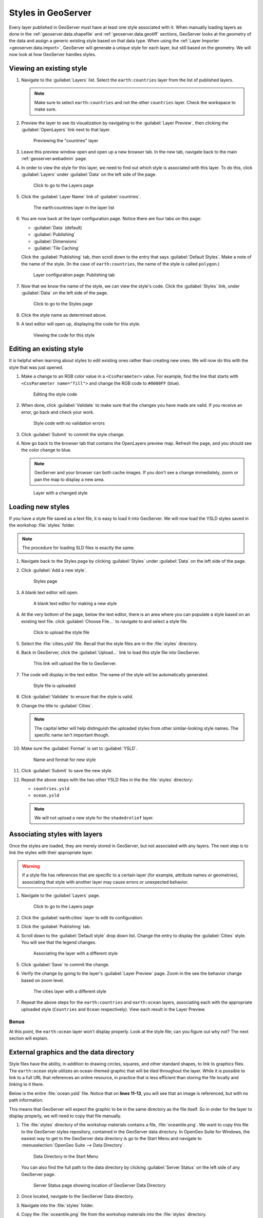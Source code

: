 .. _geoserver.styling.styles:

Styles in GeoServer
===================

Every layer published in GeoServer must have at least one style associated with it. When manually loading layers as done in the :ref:`geoserver.data.shapefile` and :ref:`geoserver.data.geotiff` sections, GeoServer looks at the geometry of the data and assign a generic existing style based on that data type. When using the :ref:`Layer Importer <geoserver.data.import>`, GeoServer will generate a unique style for each layer, but still based on the geometry. We will now look at how GeoServer handles styles.

Viewing an existing style
-------------------------

#. Navigate to the :guilabel:`Layers` list. Select the ``earth:countries`` layer from the list of published layers.

   .. note:: Make sure to select ``earth:countries`` and not the other ``countries`` layer. Check the workspace to make sure.

#. Preview the layer to see its visualization by navigating to the :guilabel:`Layer Preview`, then clicking the :guilabel:`OpenLayers` link next to that layer.

   .. figure:: ../data/img/shp_openlayers.png

      Previewing the "countries" layer

#. Leave this preview window open and open up a new browser tab. In the new tab, navigate back to the main :ref:`geoserver.webadmin` page.

#. In order to view the style for this layer, we need to find out which style is associated with this layer. To do this, click :guilabel:`Layers` under :guilabel:`Data` on the left side of the page.

   .. figure:: img/styles_layerslink.png

      Click to go to the Layers page

#. Click the :guilabel:`Layer Name` link of :guilabel:`countries`.

   .. figure:: img/styles_layerspage.png

      The earth:countries layer in the layer list

#. You are now back at the layer configuration page. Notice there are four tabs on this page:

   * :guilabel:`Data` (default)
   * :guilabel:`Publishing`
   * :guilabel:`Dimensions`
   * :guilabel:`Tile Caching`

   Click the :guilabel:`Publishing` tab, then scroll down to the entry that says :guilabel:`Default Styles`. Make a note of the name of the style. (In the case of ``earth:countries``, the name of the style is called ``polygon``.)

   .. figure:: img/styles_publishingtab.png

      Layer configuration page: Publishing tab

#. Now that we know the name of the style, we can view the style's code. Click the :guilabel:`Styles` link, under :guilabel:`Data` on the left side of the page.

   .. figure:: img/sld_styleslink.png

      Click to go to the Styles page

#. Click the style name as determined above.

#. A text editor will open up, displaying the code for this style.

   .. figure:: img/styles_view.png

      Viewing the code for this style


Editing an existing style
-------------------------

It is helpful when learning about styles to edit existing ones rather than creating new ones. We will now do this with the style that was just opened.

#. Make a change to an RGB color value in a ``<CssParameter>`` value. For example, find the line that starts with ``<CssParameter name="fill">`` and change the RGB code to ``#0000FF`` (blue).

   .. figure:: img/styles_edit.png

      Editing the style code

#. When done, click :guilabel:`Validate` to make sure that the changes you have made are valid. If you receive an error, go back and check your work.

   .. figure:: img/styles_validated.png

      Style code with no validation errors

#. Click :guilabel:`Submit` to commit the style change.

#. Now go back to the browser tab that contains the OpenLayers preview map. Refresh the page, and you should see the color change to blue.

   .. note:: GeoServer and your browser can both cache images. If you don't see a change immediately, zoom or pan the map to display a new area. 

   .. figure:: img/styles_edited.png

      Layer with a changed style

Loading new styles
------------------

If you have a style file saved as a text file, it is easy to load it into GeoServer. We will now load the YSLD styles saved in the workshop :file:`styles` folder.

.. note:: The procedure for loading SLD files is exactly the same.

#. Navigate back to the Styles page by clicking :guilabel:`Styles` under :guilabel:`Data` on the left side of the page.

#. Click :guilabel:`Add a new style`.

   .. figure:: img/styles_page.png

      Styles page

#. A blank text editor will open.

   .. figure:: img/styles_new.png

      A blank text editor for making a new style

#. At the very bottom of the page, below the text editor, there is an area where you can populate a style based on an existing text file. click :guilabel:`Choose File...` to navigate to and select a style file.

   .. figure:: img/styles_uploadstyle.png

      Click to upload the style file

#. Select the :file:`cities.ysld` file. Recall that the style files are in the :file:`styles` directory.

#. Back in GeoServer, click the :guilabel:`Upload...` link to load this style file into GeoServer.

   .. figure:: img/styles_uploadlink.png

      This link will upload the file to GeoServer.

#. The code will display in the text editor. The name of the style will be automatically generated.

   .. figure:: img/styles_displaystyle.png

      Style file is uploaded

#. Click :guilabel:`Validate` to ensure that the style is valid.

#. Change the title to :guilabel:`Cities`.

   .. note:: The capital letter will help distinguish the uploaded styles from other similar-looking style names. The specific name isn't important though. 

#. Make sure the :guilabel:`Format` is set to :guilabel:`YSLD`.

   .. figure:: img/styles_nameandformat.png

      Name and format for new style

#. Click :guilabel:`Submit` to save the new style.

#. Repeat the above steps with the two other YSLD files in the the :file:`styles` directory:

   * ``countries.ysld``
   * ``ocean.ysld``

   .. note:: We will not upload a new style for the ``shadedrelief`` layer.

Associating styles with layers
------------------------------

Once the styles are loaded, they are merely stored in GeoServer, but not associated with any layers. The next step is to link the styles with their appropriate layer.

.. warning:: If a style file has references that are specific to a certain layer (for example, attribute names or geometries), associating that style with another layer may cause errors or unexpected behavior.

#. Navigate to the :guilabel:`Layers` page.

   .. figure:: img/styles_layerslink.png

      Click to go to the Layers page

#. Click the :guilabel:`earth:cities` layer to edit its configuration.

#. Click the :guilabel:`Publishing` tab.

#. Scroll down to the :guilabel:`Default style` drop down list. Change the entry to display the :guilabel:`Cities` style. You will see that the legend changes.

   .. figure:: img/styles_selectingnewstyle.png

      Associating the layer with a different style

#. Click :guilabel:`Save` to commit the change.

#. Verify the change by going to the layer's :guilabel:`Layer Preview` page. Zoom in the see the behavior change based on zoom level.

   .. figure:: img/styles_viewingnewstyle.png

      The cities layer with a different style
 
#. Repeat the above steps for the ``earth:countries`` and ``earth:ocean`` layers, associating each with the appropriate uploaded style (``Countries`` and ``Ocean`` respectively). View each result in the Layer Preview.

Bonus
~~~~~

At this point, the ``earth:ocean`` layer won't display properly. Look at the style file; can you figure out why not? The next section will explain.

.. _geoserver.styling.styles.extgraphics:

External graphics and the data directory
----------------------------------------

Style files have the ability, in addition to drawing circles, squares, and other standard shapes, to link to graphics files. The ``earth:ocean`` style utilizes an ocean-themed graphic that will be tiled throughout the layer. While it is possible to link to a full URL that references an online resource, in practice that is less efficient than storing the file locally and linking to it there.

Below is the entire :file:`ocean.ysld` file. Notice that on **lines 11-13**, you will see that an image is referenced, but with no path information.

.. code-block:: yaml
   :linenos:
   :emphasize-lines: 11-13

   name: 'Ocean'
   title: 'Ocean: Graphic fill'
   feature-styles:
   - rules:
     - scale: [min, max]
       symbolizers:
       - polygon:
           fill-graphic:
             size: 16
             symbols:
             - external:
                 url: oceantile.png
                 format: image/png

This means that GeoServer will expect the graphic to be in the same directory as the file itself. So in order for the layer to display properly, we will need to copy that file manually.

#. The :file:`styles` directory of the workshop materials contains a file, :file:`oceantile.png`. We want to copy this file to the GeoServer styles repository, contained in the GeoServer data directory. In OpenGeo Suite for Windows, the easiest way to get to the GeoServer data directory is go to the Start Menu and navigate to :menuselection:`OpenGeo Suite --> Data Directory`.

   .. figure:: img/styles_datadirstartmenu.png

      Data Directory in the Start Menu

   You can also find the full path to the data directory by clicking :guilabel:`Server Status` on the left side of any GeoServer page.

   .. figure:: img/styles_serverstatus.png

      Server Status page showing location of GeoServer Data Directory

#. Once located, navigate to the GeoServer Data directory.

#. Navigate into the :file:`styles` folder. 

#. Copy the :file:`oceantile.png` file from the workshop materials into the :file:`styles` directory.

#. Now back in GeoServer, navigate to the :ref:`geoserver.webadmin.layerpreview` for the ``earth:ocean`` layer. If you copied the file correctly, you should see a ocean-like graphic tiled in the appropriate places now.

   .. figure:: img/styles_tiledgraphic.png

      The ocean layer with a tiled graphic

Revisiting the layer group
--------------------------

When all of your styles are associated with your layers, view the ``earthmap`` layer group once more by going to :guilabel:`Layer Preview`. It should look quite different now.

.. figure:: img/styles_layergrouppreview.png

   Layer group with improved styling

.. figure:: img/styles_layergrouppreviewzoom.png

   Detail of layer group

.. note:: If for some reason, the layer group fails to update with the new styles, go back the Layer Group page and verify that the :guilabel:`Default Style` box is checked for every layer.

